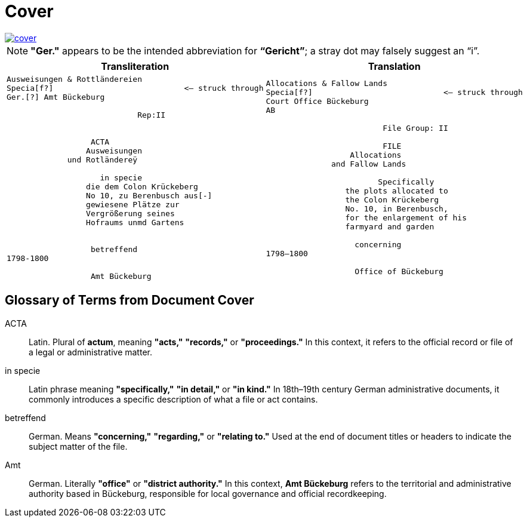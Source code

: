 = Cover
:page-role: wide

image::cover.png[link=self]

NOTE: *"Ger."* appears to be the intended abbreviation for *“Gericht”*; a stray dot may falsely suggest an “i”.


[cols="a,a"]
|===
|Transliteration|Translation

|
[verse]
____
Ausweisungen & Rottländereien
Specia[f?]                            <— struck through
Ger.[?] Amt Bückeburg

                            Rep:II


                  ACTA
                 Ausweisungen
             und Rotländereÿ

                    in specie
                 die dem Colon Krückeberg
                 No 10, zu Berenbusch aus[-]
                 gewiesene Plätze zur
                 Vergrößerung seines
                 Hofraums unmd Gartens


                  betreffend
1798-1800

                  Amt Bückeburg
____

|
[verse]
____
Allocations & Fallow Lands
Specia[f?]                            <— struck through
Court Office Bückeburg
AB

                         File Group: II

                         FILE
                  Allocations
              and Fallow Lands

                        Specifically
                 the plots allocated to
                 the Colon Krückeberg
                 No. 10, in Berenbusch,
                 for the enlargement of his
                 farmyard and garden

                   concerning
1798–1800

                   Office of Bückeburg
____
|===


== Glossary of Terms from Document Cover

[glossary]
ACTA:: Latin. Plural of *actum*, meaning *"acts,"* *"records,"* or *"proceedings."* In this context, it refers to the official record or file of a legal or administrative matter.

in specie:: Latin phrase meaning *"specifically,"* *"in detail,"* or *"in kind."* In 18th–19th century German administrative documents, it commonly introduces a specific description of what a file or act contains.

betreffend:: German. Means *"concerning,"* *"regarding,"* or *"relating to."* Used at the end of document titles or headers to indicate the subject matter of the file.

Amt:: German. Literally *"office"* or *"district authority."* In this context, *Amt Bückeburg* refers to the territorial and administrative authority based in Bückeburg, responsible for local governance and official recordkeeping.


